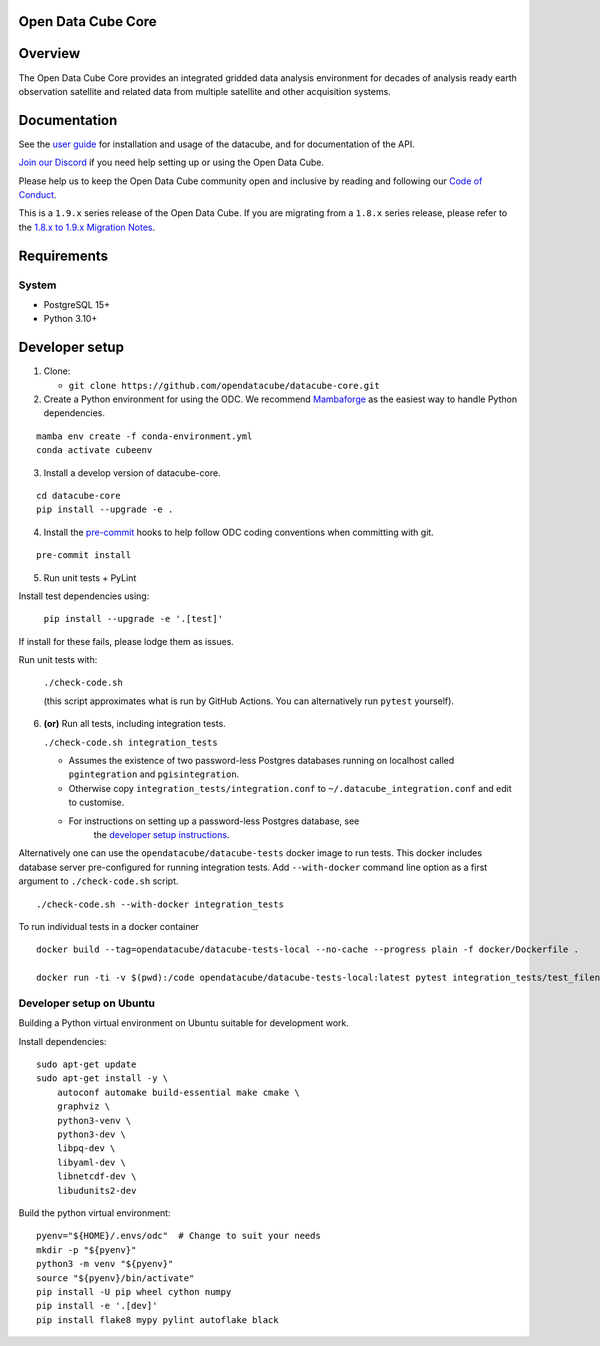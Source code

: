Open Data Cube Core
===================

.. image:: https://github.com/opendatacube/datacube-core/workflows/build/badge.svg
    :alt: Build Status
    :target: https://github.com/opendatacube/datacube-core/actions

.. image:: https://codecov.io/gh/opendatacube/datacube-core/branch/develop/graph/badge.svg
    :alt: Coverage Status
    :target: https://codecov.io/gh/opendatacube/datacube-core

.. image:: https://readthedocs.org/projects/datacube-core/badge/?version=latest
    :alt: Documentation Status
    :target: http://datacube-core.readthedocs.org/en/latest/

.. image:: https://img.shields.io/discord/1212501566326571070?label=Discord&logo=discord&logoColor=white&color=7289DA)](https://discord.gg/4hhBQVas5U
    :alt: Discord
    :target: https://discord.com/invite/4hhBQVas5U

Overview
========

The Open Data Cube Core provides an integrated gridded data
analysis environment for decades of analysis ready earth observation
satellite and related data from multiple satellite and other acquisition
systems.

Documentation
=============

See the `user guide <http://datacube-core.readthedocs.io/en/latest/>`__ for
installation and usage of the datacube, and for documentation of the API.

`Join our Discord <https://discord.com/invite/4hhBQVas5U>`__ if you need help
setting up or using the Open Data Cube.

Please help us to keep the Open Data Cube community open and inclusive by
reading and following our `Code of Conduct <code-of-conduct.md>`__.

This is a ``1.9.x`` series release of the Open Data Cube.  If you are migrating from a ``1.8.x``
series release, please refer to the
`1.8.x to 1.9.x Migration Notes <https://datacube-core.readthedocs.io/en/latest/MIGRATION-1.8-to-1.9.html>`_.

Requirements
============

System
~~~~~~

-  PostgreSQL 15+
-  Python 3.10+

Developer setup
===============

1. Clone:

   -  ``git clone https://github.com/opendatacube/datacube-core.git``

2. Create a Python environment for using the ODC.  We recommend `Mambaforge <https://mamba.readthedocs.io/en/latest/user_guide/mamba.html>`__ as the
   easiest way to handle Python dependencies.

::

   mamba env create -f conda-environment.yml
   conda activate cubeenv

3. Install a develop version of datacube-core.

::

   cd datacube-core
   pip install --upgrade -e .

4. Install the `pre-commit <https://pre-commit.com>`__ hooks to help follow ODC coding
   conventions when committing with git.

::

   pre-commit install

5. Run unit tests + PyLint

Install test dependencies using:

   ``pip install --upgrade -e '.[test]'``

If install for these fails, please lodge them as issues.

Run unit tests with:

   ``./check-code.sh``

   (this script approximates what is run by GitHub Actions. You can
   alternatively run ``pytest`` yourself).

6. **(or)** Run all tests, including integration tests.

   ``./check-code.sh integration_tests``

   -  Assumes the existence of two password-less Postgres databases running on localhost called
      ``pgintegration`` and ``pgisintegration``.

   -  Otherwise copy ``integration_tests/integration.conf`` to
      ``~/.datacube_integration.conf`` and edit to customise.

   - For instructions on setting up a password-less Postgres database, see
      the `developer setup instructions <https://datacube-core.readthedocs.io/en/latest/installation/setup/ubuntu.html#postgres-database-configuration>`__.


Alternatively one can use the ``opendatacube/datacube-tests`` docker image to run
tests. This docker includes database server pre-configured for running
integration tests. Add ``--with-docker`` command line option as a first argument
to ``./check-code.sh`` script.

::

   ./check-code.sh --with-docker integration_tests


To run individual tests in a docker container

::

    docker build --tag=opendatacube/datacube-tests-local --no-cache --progress plain -f docker/Dockerfile .

    docker run -ti -v $(pwd):/code opendatacube/datacube-tests-local:latest pytest integration_tests/test_filename.py::test_function_name


Developer setup on Ubuntu
~~~~~~~~~~~~~~~~~~~~~~~~~

Building a Python virtual environment on Ubuntu suitable for development work.

Install dependencies:

::

    sudo apt-get update
    sudo apt-get install -y \
        autoconf automake build-essential make cmake \
        graphviz \
        python3-venv \
        python3-dev \
        libpq-dev \
        libyaml-dev \
        libnetcdf-dev \
        libudunits2-dev


Build the python virtual environment:

::

    pyenv="${HOME}/.envs/odc"  # Change to suit your needs
    mkdir -p "${pyenv}"
    python3 -m venv "${pyenv}"
    source "${pyenv}/bin/activate"
    pip install -U pip wheel cython numpy
    pip install -e '.[dev]'
    pip install flake8 mypy pylint autoflake black
